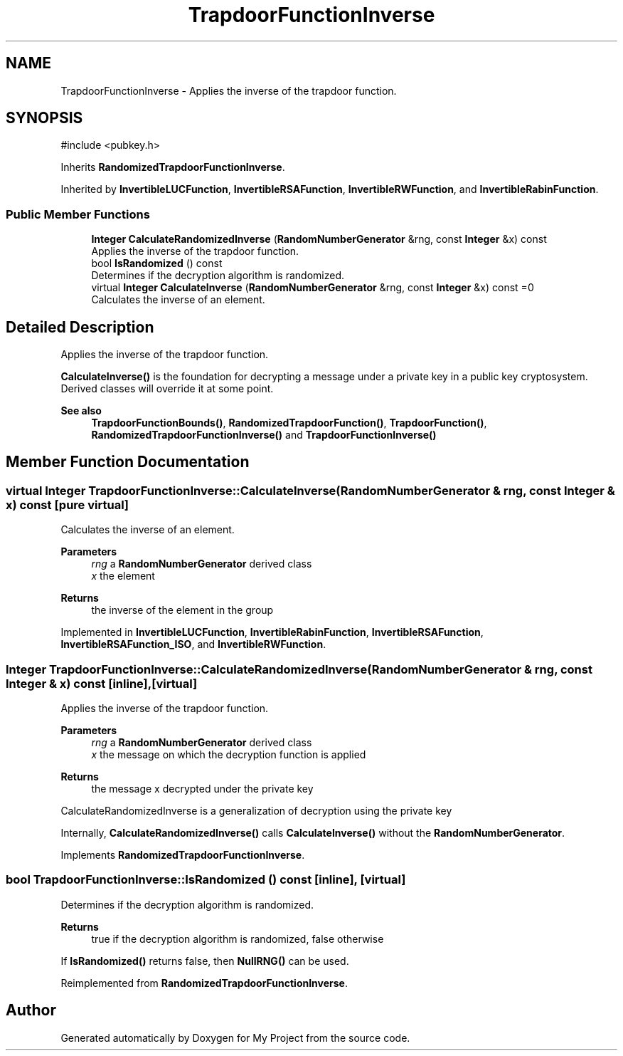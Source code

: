.TH "TrapdoorFunctionInverse" 3 "My Project" \" -*- nroff -*-
.ad l
.nh
.SH NAME
TrapdoorFunctionInverse \- Applies the inverse of the trapdoor function\&.  

.SH SYNOPSIS
.br
.PP
.PP
\fR#include <pubkey\&.h>\fP
.PP
Inherits \fBRandomizedTrapdoorFunctionInverse\fP\&.
.PP
Inherited by \fBInvertibleLUCFunction\fP, \fBInvertibleRSAFunction\fP, \fBInvertibleRWFunction\fP, and \fBInvertibleRabinFunction\fP\&.
.SS "Public Member Functions"

.in +1c
.ti -1c
.RI "\fBInteger\fP \fBCalculateRandomizedInverse\fP (\fBRandomNumberGenerator\fP &rng, const \fBInteger\fP &x) const"
.br
.RI "Applies the inverse of the trapdoor function\&. "
.ti -1c
.RI "bool \fBIsRandomized\fP () const"
.br
.RI "Determines if the decryption algorithm is randomized\&. "
.ti -1c
.RI "virtual \fBInteger\fP \fBCalculateInverse\fP (\fBRandomNumberGenerator\fP &rng, const \fBInteger\fP &x) const =0"
.br
.RI "Calculates the inverse of an element\&. "
.in -1c
.SH "Detailed Description"
.PP 
Applies the inverse of the trapdoor function\&. 

\fBCalculateInverse()\fP is the foundation for decrypting a message under a private key in a public key cryptosystem\&. Derived classes will override it at some point\&. 
.PP
\fBSee also\fP
.RS 4
\fBTrapdoorFunctionBounds()\fP, \fBRandomizedTrapdoorFunction()\fP, \fBTrapdoorFunction()\fP, \fBRandomizedTrapdoorFunctionInverse()\fP and \fBTrapdoorFunctionInverse()\fP 
.RE
.PP

.SH "Member Function Documentation"
.PP 
.SS "virtual \fBInteger\fP TrapdoorFunctionInverse::CalculateInverse (\fBRandomNumberGenerator\fP & rng, const \fBInteger\fP & x) const\fR [pure virtual]\fP"

.PP
Calculates the inverse of an element\&. 
.PP
\fBParameters\fP
.RS 4
\fIrng\fP a \fBRandomNumberGenerator\fP derived class 
.br
\fIx\fP the element 
.RE
.PP
\fBReturns\fP
.RS 4
the inverse of the element in the group 
.RE
.PP

.PP
Implemented in \fBInvertibleLUCFunction\fP, \fBInvertibleRabinFunction\fP, \fBInvertibleRSAFunction\fP, \fBInvertibleRSAFunction_ISO\fP, and \fBInvertibleRWFunction\fP\&.
.SS "\fBInteger\fP TrapdoorFunctionInverse::CalculateRandomizedInverse (\fBRandomNumberGenerator\fP & rng, const \fBInteger\fP & x) const\fR [inline]\fP, \fR [virtual]\fP"

.PP
Applies the inverse of the trapdoor function\&. 
.PP
\fBParameters\fP
.RS 4
\fIrng\fP a \fBRandomNumberGenerator\fP derived class 
.br
\fIx\fP the message on which the decryption function is applied 
.RE
.PP
\fBReturns\fP
.RS 4
the message x decrypted under the private key
.RE
.PP
CalculateRandomizedInverse is a generalization of decryption using the private key

.PP
Internally, \fBCalculateRandomizedInverse()\fP calls \fBCalculateInverse()\fP without the \fBRandomNumberGenerator\fP\&. 
.PP
Implements \fBRandomizedTrapdoorFunctionInverse\fP\&.
.SS "bool TrapdoorFunctionInverse::IsRandomized () const\fR [inline]\fP, \fR [virtual]\fP"

.PP
Determines if the decryption algorithm is randomized\&. 
.PP
\fBReturns\fP
.RS 4
true if the decryption algorithm is randomized, false otherwise
.RE
.PP
If \fBIsRandomized()\fP returns false, then \fBNullRNG()\fP can be used\&. 
.PP
Reimplemented from \fBRandomizedTrapdoorFunctionInverse\fP\&.

.SH "Author"
.PP 
Generated automatically by Doxygen for My Project from the source code\&.
